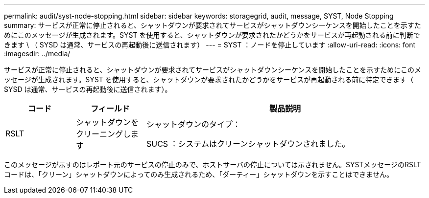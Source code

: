 ---
permalink: audit/syst-node-stopping.html 
sidebar: sidebar 
keywords: storagegrid, audit, message, SYST, Node Stopping 
summary: サービスが正常に停止されると、シャットダウンが要求されてサービスがシャットダウンシーケンスを開始したことを示すためにこのメッセージが生成されます。SYST を使用すると、シャットダウンが要求されたかどうかをサービスが再起動される前に判断できます \ （ SYSD は通常、サービスの再起動後に送信されます） 
---
= SYST ：ノードを停止しています
:allow-uri-read: 
:icons: font
:imagesdir: ../media/


[role="lead"]
サービスが正常に停止されると、シャットダウンが要求されてサービスがシャットダウンシーケンスを開始したことを示すためにこのメッセージが生成されます。SYST を使用すると、シャットダウンが要求されたかどうかをサービスが再起動される前に特定できます（ SYSD は通常、サービスの再起動後に送信されます）。

[cols="1a,1a,4a"]
|===
| コード | フィールド | 製品説明 


 a| 
RSLT
 a| 
シャットダウンをクリーニングします
 a| 
シャットダウンのタイプ：

SUCS ：システムはクリーンシャットダウンされました。

|===
このメッセージが示すのはレポート元のサービスの停止のみで、ホストサーバの停止については示されません。SYSTメッセージのRSLTコードは、「クリーン」シャットダウンによってのみ生成されるため、「ダーティー」シャットダウンを示すことはできません。
